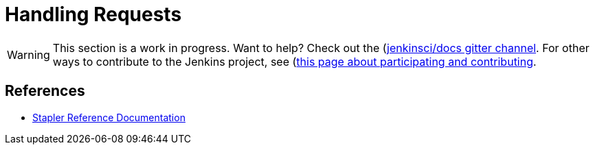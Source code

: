= Handling Requests

WARNING: This section is a work in progress. Want to help? Check out the (https://app.gitter.im/#/room/#jenkins/docs:matrix.org)[jenkinsci/docs gitter channel]. For other ways to contribute to the Jenkins project, see (https://www.jenkins.io/participate)[this page about participating and contributing].

== References

- link:https://github.com/stapler/stapler/blob/master/README.md[Stapler Reference Documentation]
